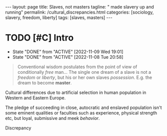 #+BEGIN_EXPORT html
---
layout: page
title: Slaves, not masters
tagline: " made slavery up and running"
permalink: /cultural_discrepancies.html
categories: [sociology, slavery, freedom, liberty]
tags: [slaves, masters]
---
#+END_EXPORT

#+STARTUP: showall indent
#+OPTIONS: tags:nil num:nil \n:nil @:t ::t |:t ^:{} _:{} *:t
#+TOC: headlines 2
#+PROPERTY:header-args :results output :exports both :eval no-export
#+CATEGORY: Writing
#+TODO: RAW INIT | MAYBE
#+TODO: TODO ACTIVE | DONE

* TODO [#C] Intro
SCHEDULED: <2022-11-15 Tue .+2d/3d>
:PROPERTIES:
:LAST_REPEAT: [2022-11-09 Wed 19:01]
:END:
- State "DONE"       from "ACTIVE"     [2022-11-09 Wed 19:01]
- State "DONE"       from "ACTIVE"     [2022-11-08 Tue 20:58]
:LOGBOOK:
CLOCK: [2022-11-09 Wed 18:30]--[2022-11-09 Wed 18:45] =>  0:15
CLOCK: [2022-11-08 Tue 16:32]--[2022-11-08 Tue 16:40] =>  0:08
:END:

#+begin_quote
Conventional wisdom postulates from the point of view of conditionally
/free/ man...  The single one dream of a slave is not a /freedom/ or
/liberty/, but his or her own slaves /possession/. E.g. the dream to
become *master*.
#+end_quote

Cultural differences due to artificial selection in human population
in Western and Eastern Europe.



The pledge of succeeding in close, autocratic and enslaved population
isn't some eminent qualities or faculties such as experience, physical
strength etc, but loyal, submissive and meek /behavior/. 

Discrepancy

